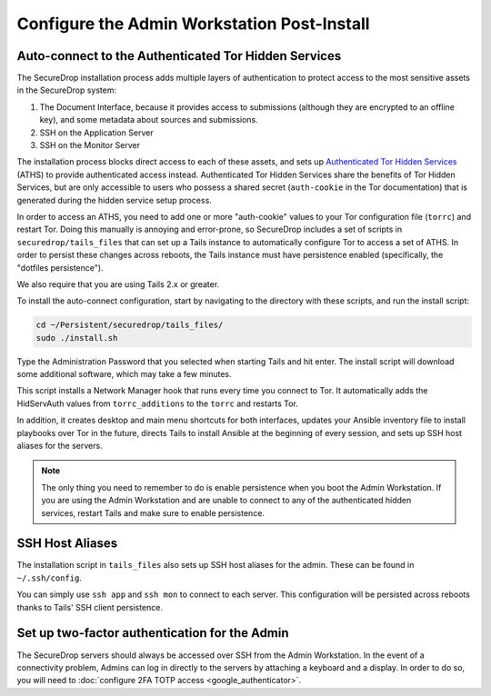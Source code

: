 Configure the Admin Workstation Post-Install
============================================

.. _auto-connect ATHS:

Auto-connect to the Authenticated Tor Hidden Services
-----------------------------------------------------

The SecureDrop installation process adds multiple layers of authentication to 
protect access to the most sensitive assets in the SecureDrop system:

#. The Document Interface, because it provides access to submissions (although 
   they are encrypted to an offline key), and some metadata about sources and 
   submissions.
#. SSH on the Application Server
#. SSH on the Monitor Server

The installation process blocks direct access to each of these assets, and sets 
up `Authenticated Tor Hidden Services`_ (ATHS) to provide authenticated access 
instead. Authenticated Tor Hidden Services share the benefits of Tor Hidden 
Services, but are only accessible to users who possess a shared secret 
(``auth-cookie`` in the Tor documentation) that is generated during the hidden 
service setup process.

In order to access an ATHS, you need to add one or more "auth-cookie" values 
to your Tor configuration file (``torrc``) and restart Tor. Doing this manually 
is annoying and error-prone, so SecureDrop includes a set of scripts in 
``securedrop/tails_files`` that can set up a Tails instance to automatically 
configure Tor to access a set of ATHS. In order to persist these changes across 
reboots, the Tails instance must have persistence enabled (specifically, the 
"dotfiles persistence").

We also require that you are using Tails 2.x or greater.

To install the auto-connect configuration, start by navigating to the directory 
with these scripts, and run the install script:

.. code:: sh

    cd ~/Persistent/securedrop/tails_files/
    sudo ./install.sh

Type the Administration Password that you selected when starting Tails and hit 
enter. The install script will download some additional software, which may 
take a few minutes.

This script installs a Network Manager hook that runs every time you connect to 
Tor. It automatically adds the HidServAuth values from ``torrc_additions`` to 
the ``torrc`` and restarts Tor.

In addition, it creates desktop and main menu shortcuts for both interfaces, 
updates your Ansible inventory file to install playbooks over Tor in the 
future, directs Tails to install Ansible at the beginning of every session, and
sets up SSH host aliases for the servers.

.. note:: The only thing you need to remember to do is enable
          persistence when you boot the Admin Workstation. If you are
          using the Admin Workstation and are unable to connect to any
          of the authenticated hidden services, restart Tails and make
          sure to enable persistence.

.. _Authenticated Tor Hidden Services: https://www.torproject.org/docs/tor-manual.html.en#HiddenServiceAuthorizeClient

.. _SSH Host Aliases:

SSH Host Aliases
----------------

The installation script in ``tails_files`` also sets up SSH host aliases for the 
admin. These can be found in ``~/.ssh/config``.

You can simply use ``ssh app`` and ``ssh mon`` to connect to each server. This 
configuration will be persisted across reboots thanks to Tails' SSH client 
persistence.

Set up two-factor authentication for the Admin
----------------------------------------------
The SecureDrop servers should always be accessed over SSH from the Admin
Workstation. In the event of a connectivity problem, Admins can log in
directly to the servers by attaching a keyboard and a display. In order to do
so, you will need to :doc:`configure 2FA TOTP access <google_authenticator>`.
